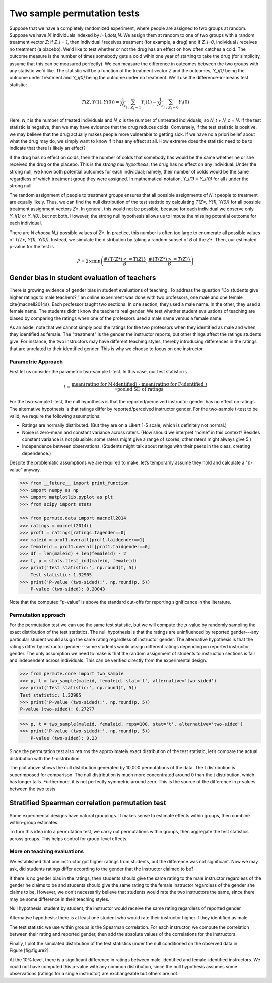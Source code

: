 Two sample permutation tests
============================

Suppose that we have a completely randomized experiment, where people are assigned to two groups at random. Suppose we have :math:`N` individuals indexed by `i=1,\dots,N`. We assign them at random to one of two groups with a random treatment vector `Z`: if `Z_i = 1`, then individual `i` receives treatment (for example, a drug) and if `Z_i=0`, individual `i` receives no treatment (a placebo). We'd like to test whether or not the drug has an effect on how often catches a cold. The outcome measure is the number of times somebody gets a cold wihin one year of starting to take the drug (for simplicity, assume that this can be measured perfectly). We can measure the difference in outcomes between the two groups with any statistic we'd like. The statistic will be a function of the treatment vector `Z` and the outcomes, `Y_i(1)` being the outcome under treatment and `Y_i(0)` being the outcome under no treatment. We'll use the difference-in-means test statistic:

.. math::
   T(Z, Y(1), Y(0)) = \frac{1}{N_t}\sum_{i : Z_i = 1}Y_i(1) - \frac{1}{N_c}\sum_{i : Z_i = 0}Y_i(0)

Here, `N_t` is the number of treated individuals and `N_c` is the number of untreated individuals, so `N_t + N_c = N`. If the test statistic is negative, then we may have evidence that the drug reduces colds. Conversely, if the test statistic is positive, we may believe that the drug actually makes people more vulnerable to getting sick. If we have no a priori belief about what the drug may do, we simply want to know if it has any effect at all. How extreme does the statistic need to be to indicate that there is likely an effect?

If the drug has no effect on colds, then the number of colds that somebody has would be the same whether he or she received the drug or the placebo. This is the *strong null hypothesis*: the drug has no effect on any individual. Under the strong null, we know both potential outcomes for each individual; namely, their number of colds would be the same regardless of which treatment group they were assigned. In mathematical notation, `Y_i(1) = Y_i(0)` for all `i` under the strong null.

The random assignment of people to treatment groups ensures that all possible assignments of `N_t` people to treatment are equally likely. Thus, we can find the null distribution of the test statistic by calculating `T(Z*, Y(1), Y(0))` for all possible treatment assignment vectors `Z*`. In general, this would not be possible, because for each individual we observe only `Y_i(1)` or `Y_i(0)`, but not both. However, the strong null hypothesis allows us to impute the missing potential outcome for each individual.

There are `N \choose N_t` possible values of `Z*`.  In practice, this number is often too large to enumerate all possible values of `T(Z*, Y(1), Y(0))`. Instead, we simulate the distribution by taking a random subset of `B` of the `Z*`. Then, our estimated p-value for the test is

.. math::
   P = 2\times \min\left( \frac{ \#\left\lbrace  T(Z*) <= T(Z)\right\rbrace}{B}, \frac{\# \left\lbrace T(Z*) >= T(Z)\right\rbrace}{B}\right)

Gender bias in student evaluation of teachers
---------------------------------------------

There is growing evidence of gender bias in student evaluations of
teaching. To address the question “Do students give higher ratings to
male teachers?,” an online experiment was done with two professors, one
male and one female \cite{macnell2014s}. Each professor taught two sections. In one section, they used a male name. In the other, they used a female name.
The students didn’t know the teacher’s real gender. We test whether
student evaluations of teaching are biased by comparing the ratings when one of the professors used a male name versus a female name.

As an aside, note that we cannot simply pool the ratings for the two professors when they identified as male and when they identified as female. The "treatment" is the gender the instructor reports, but other things affect the ratings students give. For instance, the two instructors may have different teaching styles, thereby introducing differences in the ratings that are unrelated to their identified gender. This is why we choose to focus on one instructor.

Parametric Approach
~~~~~~~~~~~~~~~~~~~

First let us consider the parametric two-sample t-test. In this case, our test
statistic is

.. math::

   t = \frac{\text{mean(rating for M-identified) - mean(rating for F-identified )}}{\sqrt{\text{pooled SD of ratings}}}

For the two-sample t-test, the null hypothesis is that the reported/perceived
instructor gender has no effect on ratings. The alternative hypothesis is
that ratings differ by reported/perceived instructor gender. For the
two-sample t-test to be valid, we require the following assumptions:

-  Ratings are normally distributed. (But they are on a Likert 1-5
   scale, which is definitely not normal.)

-  Noise is zero-mean and constant variance across raters. (How should
   we interpret “noise” in this context? Besides constant variance is
   not plausible: some raters might give a range of scores, other raters
   might always give 5.)

-  Independence between observations. (Students might talk about ratings
   with their peers in the class, creating dependence.)

Despite the problematic assumptions we are required to make, let’s temporarily
assume they hold and calculate a “:math:`p`-value” anyway.

.. code::

    >>> from __future__ import print_function
    >>> import numpy as np
    >>> import matplotlib.pyplot as plt
    >>> from scipy import stats

    >>> from permute.data import macnell2014
    >>> ratings = macnell2014()
    >>> prof1 = ratings[ratings.tagender==0]
    >>> maleid = prof1.overall[prof1.taidgender==1]
    >>> femaleid = prof1.overall[prof1.taidgender==0]
    >>> df = len(maleid) + len(femaleid) - 2
    >>> t, p = stats.ttest_ind(maleid, femaleid)
    >>> print('Test statistic:', np.round(t, 5))
	Test statistic: 1.32905
    >>> print('P-value (two-sided):', np.round(p, 5))
	P-value (two-sided): 0.20043

Note that the computed “:math:`p`-value” is above the standard cut-offs for
reporting significance in the literature.

Permutation approach
~~~~~~~~~~~~~~~~~~~~

For the permutation test we can use the same test statistic, but we will
compute the :math:`p`-value by randomly sampling the exact distribution of the
test statistics. The null hypothesis is that the ratings are uninfluenced by
reported gender---any particular student would assign the same rating regardless of instructor gender.  The alternative hypothesis is that the ratings differ by instructor gender---some students would assign different ratings depending on reported instructor gender.  The only assumption we need to make is that the random assignment of students to instruction sections is fair and independent across individuals. This can be verified directly from the experimental design.

.. code::

    >>> from permute.core import two_sample
    >>> p, t = two_sample(maleid, femaleid, stat='t', alternative='two-sided')
    >>> print('Test statistic:', np.round(t, 5))
    Test statistic: 1.32905
    >>> print('P-value (two-sided):', np.round(p, 5))
    P-value (two-sided): 0.27277

.. code::

    >>> p, t = two_sample(maleid, femaleid, reps=100, stat='t', alternative='two-sided') 
    >>> print('P-value (two-sided):', np.round(p, 5))
	P-value (two-sided): 0.23

Since the permutation test also returns the approximately exact distribution of
the test statistic, let’s compare the actual distribution with the
:math:`t`-distribution.

.. plot::
    :context:

    >>> p, t, distr = two_sample(maleid, femaleid, stat='t', reps=10000, 
    ...                          alternative='greater', keep_dist=True, seed=55)
    >>> n, bins, patches = plt.hist(distr, 25, histtype='bar', normed=True)
    >>> plt.title('Permutation Null Distribution')
    >>> plt.axvline(x = t, color = 'red')
    >>> x = np.linspace(stats.t.ppf(0.0001, df),
    ...       stats.t.ppf(0.9999, df), 100)
    >>> plt.plot(x, stats.t.pdf(x, df), lw=2, alpha=0.6)

The plot above shows the null distribution generated by 10,000 permutations of the data. The t distribution is superimposed for comparison.  The null distribution is much more concentrated around 0 than the t distribution, which has longer tails.  Furthermore, it is not perfectly symmetric around zero. This is the source of the difference in p-values between the two tests.


Stratified Spearman correlation permutation test
------------------------------------------------

Some experimental designs have natural groupings. It makes sense to estimate
effects within groups, then combine within-group estimates.

To turn this idea into a permutation test, we carry out permutations within
groups, then aggregate the test statistics across groups. This helps control
for group-level effects.

More on teaching evaluations
~~~~~~~~~~~~~~~~~~~~~~~~~~~~

We established that one instructor got higher ratings from students, but the
difference was not significant. Now we may ask, did students ratings differ
according to the gender that the instructor claimed to be?

If there is no gender bias in the ratings, then students should give the same
rating to the male instructor regardless of the gender he claims to be and
students should give the same rating to the female instructor regardless of the
gender she claims to be. However, we don't necessarily believe that students
would rate the two instructors the same, since there may be some difference in
their teaching styles.

Null hypothesis: student by student, the instructor would receive the same
rating regardless of reported gender

Alternative hypothesis: there is at least one student who would rate their
instructor higher if they identified as male

The test statistic we use within groups is the Spearman correlation. For each
instructor, we compute the correlation between their rating and reported
gender, then add the absolute values of the correlations for the instructors.

.. plot::
    :context:

    >>> from permute.stratified import sim_corr
    >>> evals = np.recfromcsv("SET2.csv")
    >>> rho, plower, pupper, pboth, sim = sim_corr(x=evals.rating, y=evals.final,
    ...                                            group=evals.prof_id)
    >>> print 'Test statistic:', np.round(rho, 5)
    Test statistic: 0.94787
    >>> print 'One-sided (upper) P-value:', np.round(pupper, 5)
    One-sided (upper) P-value: 0.18

Finally, I plot the simulated distribution of the test statistics under
the null conditioned on the observed data in Figure [fig:figure2].

.. plot::
    :context:

    >>> n, bins, patches = plt.hist(sim, 40, histtype='bar')
    >>> plt.axvline(x=rho, color='red')
    >>> plt.show()

At the 10% level, there is a significant difference in ratings between
male-identified and female-identified instructors. We could not have computed
this p-value with any common distribution, since the null hypothesis assumes
some observations (ratings for a single instructor) are exchangeable but others
are not.
